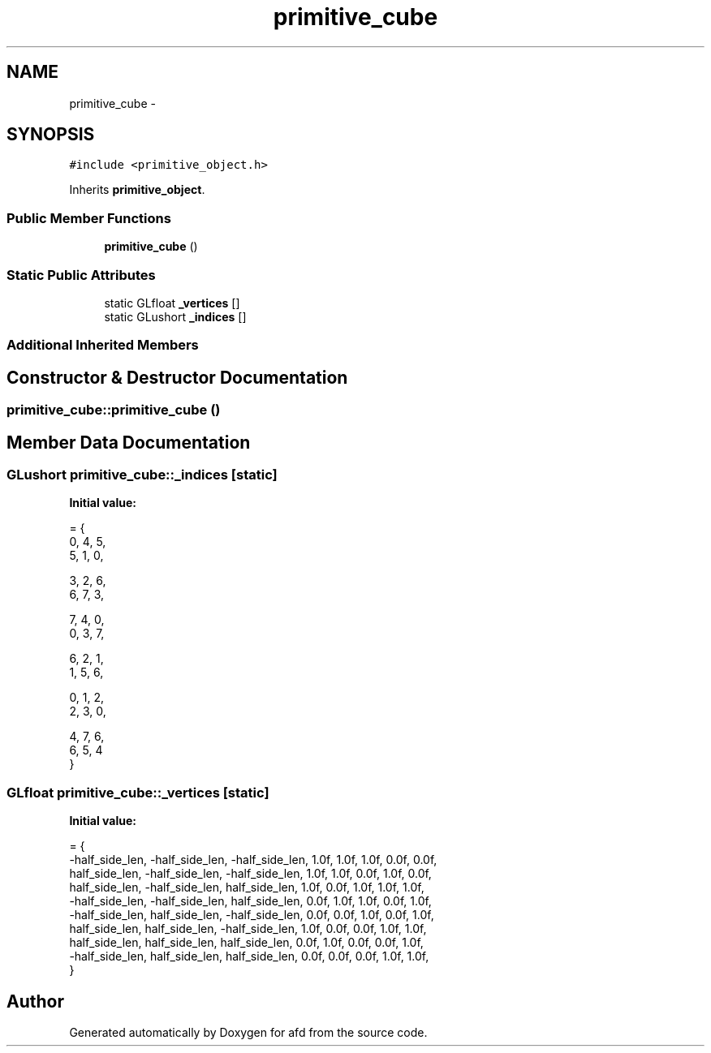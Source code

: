.TH "primitive_cube" 3 "Thu Jun 14 2018" "afd" \" -*- nroff -*-
.ad l
.nh
.SH NAME
primitive_cube \- 
.SH SYNOPSIS
.br
.PP
.PP
\fC#include <primitive_object\&.h>\fP
.PP
Inherits \fBprimitive_object\fP\&.
.SS "Public Member Functions"

.in +1c
.ti -1c
.RI "\fBprimitive_cube\fP ()"
.br
.in -1c
.SS "Static Public Attributes"

.in +1c
.ti -1c
.RI "static GLfloat \fB_vertices\fP []"
.br
.ti -1c
.RI "static GLushort \fB_indices\fP []"
.br
.in -1c
.SS "Additional Inherited Members"
.SH "Constructor & Destructor Documentation"
.PP 
.SS "primitive_cube::primitive_cube ()"

.SH "Member Data Documentation"
.PP 
.SS "GLushort primitive_cube::_indices\fC [static]\fP"
\fBInitial value:\fP
.PP
.nf
= {
    0, 4, 5,
    5, 1, 0,

    3, 2, 6,
    6, 7, 3,

    7, 4, 0,
    0, 3, 7,

    6, 2, 1,
    1, 5, 6,

    0, 1, 2,
    2, 3, 0,

    4, 7, 6,
    6, 5, 4
}
.fi
.SS "GLfloat primitive_cube::_vertices\fC [static]\fP"
\fBInitial value:\fP
.PP
.nf
= {
    -half_side_len, -half_side_len, -half_side_len, 1\&.0f, 1\&.0f, 1\&.0f, 0\&.0f, 0\&.0f,
    half_side_len, -half_side_len, -half_side_len, 1\&.0f, 1\&.0f, 0\&.0f, 1\&.0f, 0\&.0f,
    half_side_len, -half_side_len, half_side_len, 1\&.0f, 0\&.0f, 1\&.0f, 1\&.0f, 1\&.0f,
    -half_side_len, -half_side_len, half_side_len, 0\&.0f, 1\&.0f, 1\&.0f, 0\&.0f, 1\&.0f,
    -half_side_len, half_side_len, -half_side_len, 0\&.0f, 0\&.0f, 1\&.0f, 0\&.0f, 1\&.0f,
    half_side_len, half_side_len, -half_side_len, 1\&.0f, 0\&.0f, 0\&.0f, 1\&.0f, 1\&.0f,
    half_side_len, half_side_len, half_side_len, 0\&.0f, 1\&.0f, 0\&.0f, 0\&.0f, 1\&.0f,
    -half_side_len, half_side_len, half_side_len, 0\&.0f, 0\&.0f, 0\&.0f, 1\&.0f, 1\&.0f,
    }
.fi


.SH "Author"
.PP 
Generated automatically by Doxygen for afd from the source code\&.
